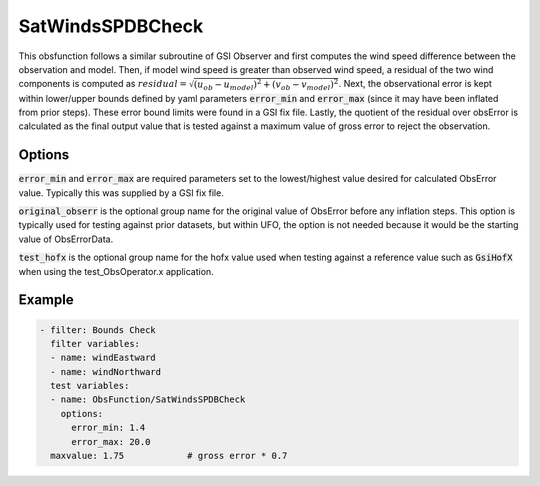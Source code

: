 .. _SatWindsSPDBCheck:

SatWindsSPDBCheck
============================================

This obsfunction follows a similar subroutine of GSI Observer and first computes the wind speed
difference between the observation and model. Then, if model wind speed is greater than observed
wind speed, a residual of the two wind components is computed as
:math:`residual = \sqrt{(u_{ob}-u_{model})^2 + (v_{ob}-v_{model})^2}`. Next, the observational
error is kept within lower/upper bounds defined by yaml parameters :code:`error_min` and :code:`error_max`
(since it may have been inflated from prior steps).  These error bound limits were found in a GSI fix file.
Lastly, the quotient of the residual over obsError is calculated as the final output value that is tested
against a maximum value of gross error to reject the observation.

Options
^^^^^^^

:code:`error_min` and :code:`error_max` are required parameters set to the lowest/highest value desired
for calculated ObsError value. Typically this was supplied by a GSI fix file.

:code:`original_obserr` is the optional group name for the original value of ObsError before any inflation steps.
This option is typically used for testing against prior datasets, but within UFO, the option is not needed
because it would be the starting value of ObsErrorData.

:code:`test_hofx` is the optional group name for the hofx value used when testing against a reference value
such as :code:`GsiHofX` when using the test_ObsOperator.x application.

Example
^^^^^^^

.. code-block:: yaml

     - filter: Bounds Check
       filter variables:
       - name: windEastward
       - name: windNorthward
       test variables:
       - name: ObsFunction/SatWindsSPDBCheck
         options:
           error_min: 1.4
           error_max: 20.0
       maxvalue: 1.75            # gross error * 0.7

